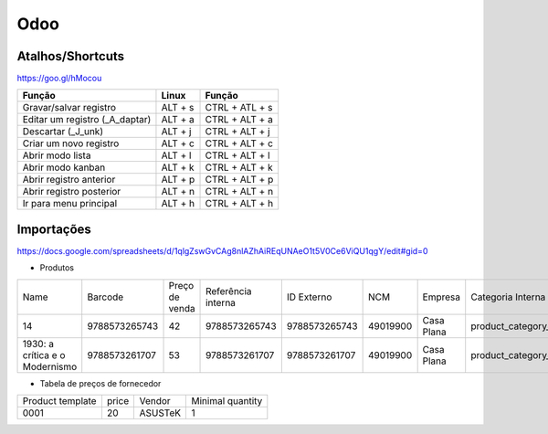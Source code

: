====
Odoo
====

.. odoo-shortcuts:

Atalhos/Shortcuts
-----------------

https://goo.gl/hMocou


+--------------------------------+---------+----------------+
| Função                         | Linux   | Função         |
+================================+=========+================+
| Gravar/salvar registro         | ALT + s | CTRL + ATL + s |
+--------------------------------+---------+----------------+
| Editar um registro (_A_daptar) | ALT + a | CTRL + ALT + a |
+--------------------------------+---------+----------------+
| Descartar (_J_unk)             | ALT + j | CTRL + ALT + j |
+--------------------------------+---------+----------------+
| Criar um novo registro         | ALT + c | CTRL + ALT + c |
+--------------------------------+---------+----------------+
| Abrir modo lista               | ALT + l | CTRL + ALT + l |
+--------------------------------+---------+----------------+
| Abrir modo kanban              | ALT + k | CTRL + ALT + k |
+--------------------------------+---------+----------------+
| Abrir registro anterior        | ALT + p | CTRL + ALT + p |
+--------------------------------+---------+----------------+
| Abrir registro posterior       | ALT + n | CTRL + ALT + n |
+--------------------------------+---------+----------------+
| Ir para menu principal         | ALT + h | CTRL + ALT + h |
+--------------------------------+---------+----------------+

Importações
-----------

https://docs.google.com/spreadsheets/d/1qlgZswGvCAg8nlAZhAiREqUNAeO1t5V0Ce6ViQU1qgY/edit#gid=0

* Produtos

+--------------------------------+---------------+----------------+--------------------+---------------+----------+------------+--------------------+-------------------+
| Name                           | Barcode       | Preço de venda | Referência interna | ID Externo    | NCM      | Empresa    | Categoria Interna  | Tipo de produto   |
+--------------------------------+---------------+----------------+--------------------+---------------+----------+------------+--------------------+-------------------+
| 14                             | 9788573265743 | 42             | 9788573265743      | 9788573265743 | 49019900 | Casa Plana | product_category_5 | Produto Estocável |
+--------------------------------+---------------+----------------+--------------------+---------------+----------+------------+--------------------+-------------------+
| 1930: a crítica e o Modernismo | 9788573261707 | 53             | 9788573261707      | 9788573261707 | 49019900 | Casa Plana | product_category_5 | Produto Estocável |
+--------------------------------+---------------+----------------+--------------------+---------------+----------+------------+--------------------+-------------------+


* Tabela de preços de fornecedor

+------------------+-------+---------+------------------+
| Product template | price | Vendor  | Minimal quantity |
+------------------+-------+---------+------------------+
| 0001             | 20    | ASUSTeK | 1                |
+------------------+-------+---------+------------------+
